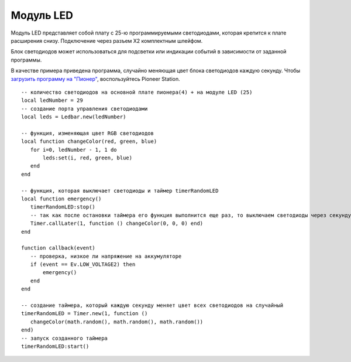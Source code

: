 Модуль LED
==========


.. image:: /_static/images/led_module.png
	:align: center


Модуль LED представляет собой плату с 25-ю программируемыми светодиодами, которая крепится к плате расширения снизу. Подключение через разъем X2 комплектным шлейфом.

Блок светодиодов может использоваться для подсветки или индикации событий в зависимости от заданной программы. 

В качестве примера приведена программа, случайно меняющая цвет блока светодиодов каждую секунду. Чтобы `загрузить программу на "Пионер"`_, воспользуйтесь Pioneer Station. 

.. _загрузить программу на "Пионер": ../programming/pioneer_station/pioneer_station_upload.html



::

 -- количество светодиодов на основной плате пионера(4) + на модуле LED (25)
 local ledNumber = 29
 -- создание порта управления светодиодами
 local leds = Ledbar.new(ledNumber)

 -- функция, изменяющая цвет RGB светодиодов 
 local function changeColor(red, green, blue)
    for i=0, ledNumber - 1, 1 do
        leds:set(i, red, green, blue)
    end
 end

 -- функция, которая выключает светодиоды и таймер timerRandomLED
 local function emergency()
    timerRandomLED:stop()
    -- так как после остановки таймера его функция выполнится еще раз, то выключаем светодиоды через секунду
    Timer.callLater(1, function () changeColor(0, 0, 0) end)
 end

 function callback(event)
    -- проверка, низкое ли напряжение на аккумуляторе
    if (event == Ev.LOW_VOLTAGE2) then
        emergency()
    end
 end

 -- создание таймера, который каждую секунду меняет цвет всех светодиодов на случайный
 timerRandomLED = Timer.new(1, function ()
    changeColor(math.random(), math.random(), math.random())
 end)
 -- запуск созданного таймера
 timerRandomLED:start()

